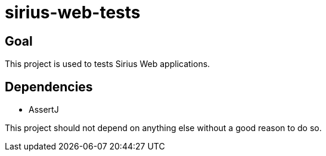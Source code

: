 = sirius-web-tests

== Goal

This project is used to tests Sirius Web applications.

== Dependencies

- AssertJ

This project should not depend on anything else without a good reason to do so.